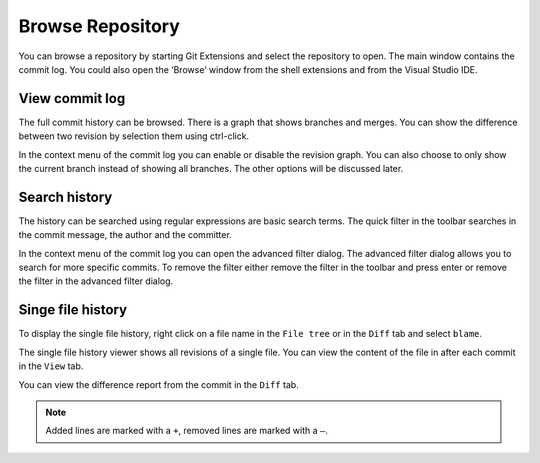 Browse Repository
=================

You can browse a repository by starting Git Extensions and select the repository to open. The main window contains 
the commit log. You could also open the ‘Browse’ window from the shell extensions and from the Visual Studio IDE.

View commit log
---------------

The full commit history can be browsed. There is a graph that shows branches and merges. You can show the difference 
between two revision by selection them using ctrl-click.

.. image:: /images/commit_diff_view.png

In the context menu of the commit log you can enable or disable the revision graph. You can also choose to only show the 
current branch instead of showing all branches. The other options will be discussed later.

.. image:: /images/commit_contextual_menu.png

Search history
--------------

The history can be searched using regular expressions are basic search terms. The quick filter in the toolbar searches in 
the commit message, the author and the committer.

.. image:: /images/quick_filter.png

In the context menu of the commit log you can open the advanced filter dialog. The advanced filter dialog allows you to 
search for more specific commits. To remove the filter either remove the filter in the toolbar and press enter or remove the 
filter in the advanced filter dialog.

.. image:: /images/advance_filter_dialog.png

Singe file history
------------------

To display the single file history, right click on a file name in the ``File tree`` or in the ``Diff`` tab and select ``blame``.

.. image:: /images/context_menu_blame.png

The single file history viewer shows all revisions of a single file. You can view the content of the file in after each 
commit in the ``View`` tab.

.. image:: /images/file_history.png

You can view the difference report from the commit in the ``Diff`` tab. 

.. note::
    Added lines are marked with a ``+``, removed lines are marked with a ``–``.

.. image:: /images/file_history_diff.png
